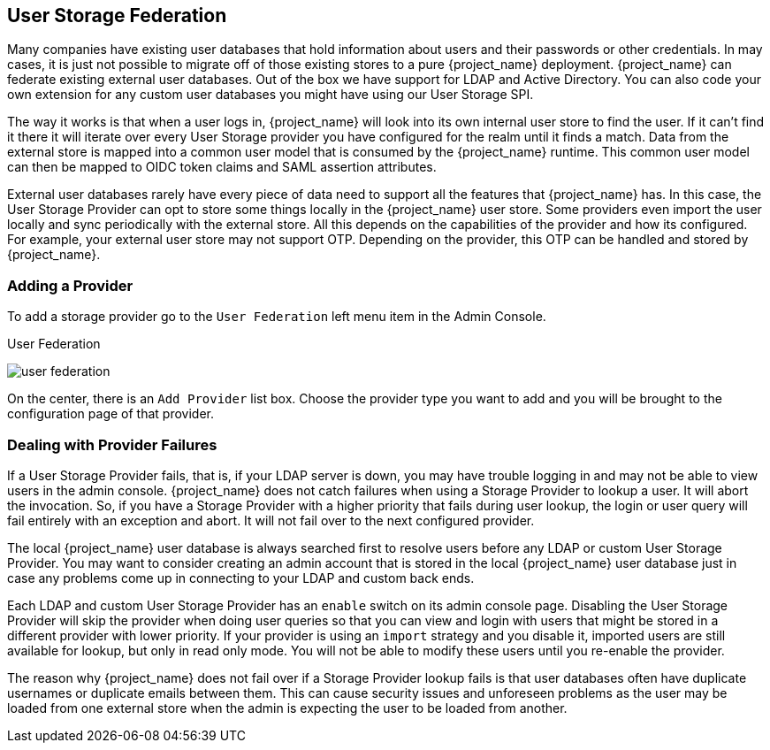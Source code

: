 [[_user-storage-federation]]

== User Storage Federation

Many companies have existing user databases that hold information about users and their passwords or other credentials.
In may cases, it is just not possible to migrate off of those existing stores to a pure {project_name} deployment.
{project_name} can federate existing external user databases.
Out of the box we have support for LDAP and Active Directory.  You can also code your own extension for any custom
user databases you might have using our User Storage SPI.

The way it works is that when a user logs in, {project_name} will look into its own internal user store to find the user.
If it can't find it there it will iterate
over every User Storage provider you have configured for the realm until it finds a match.  Data from the external store is mapped into a common user model that is consumed by the {project_name}
runtime.  This common user model can then be mapped to OIDC token claims and SAML assertion attributes.

External user databases rarely have every piece of data need to support all the features that {project_name} has.
In this case, the User Storage Provider can opt to store some things locally in the {project_name} user store.
Some providers even import the user locally and sync periodically with the external store.  All this depends on the capabilities of the provider and how its configured.  For example, your
external user store may not support OTP.  Depending on the provider, this OTP can be handled and stored by {project_name}.

=== Adding a Provider

To add a storage provider go to the `User Federation` left menu item in the Admin Console.

.User Federation
image:{project_images}/user-federation.png[]

On the center, there is an `Add Provider` list box.  Choose the provider type you want to add and you will be brought to the configuration page of that provider.

=== Dealing with Provider Failures

If a User Storage Provider fails, that is, if your LDAP server is down, you may have trouble logging in and may not be able to view users in the admin console.
{project_name} does not catch failures when using a Storage Provider to lookup a user.  It will abort the invocation.  So, if you have a Storage Provider with a higher
priority that fails during user lookup, the login or user query will fail entirely with an exception and abort.  It will not fail over to the next configured provider.

The local {project_name} user database is always searched first to resolve users before any LDAP or custom User Storage Provider.
You may want to consider creating an admin account that is stored in the local {project_name} user database just in case any problems come up in connecting
to your LDAP and custom back ends.

Each LDAP and custom User Storage Provider has an `enable` switch on its admin console page.  Disabling the User Storage Provider will skip the provider when
doing user queries so that you can view and login with users that might be stored in a different provider with lower priority.  If your provider is using an
`import` strategy and you disable it, imported users are still available for lookup, but only in read only mode.  You will not be able to modify these users until
you re-enable the provider.

The reason why {project_name} does not fail over if a Storage Provider lookup fails is that user databases often have duplicate usernames or duplicate emails between them.
This can cause security issues and unforeseen problems as the user may be loaded from one external store when the admin is expecting the user to be loaded from another.
